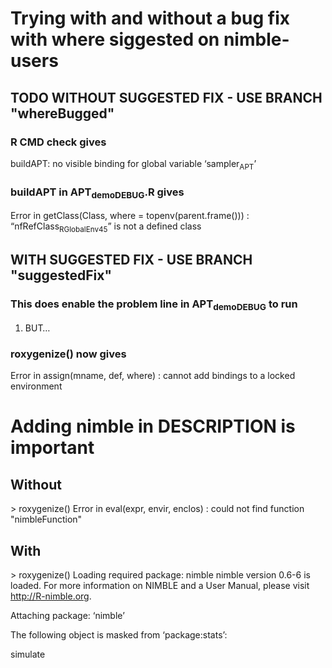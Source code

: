 * Trying with and without a bug fix with where siggested on nimble-users
** TODO WITHOUT SUGGESTED FIX  -  USE BRANCH "whereBugged"
*** R CMD check gives
    buildAPT: no visible binding for global variable ‘sampler_APT’
*** buildAPT in APT_demo_DEBUG.R gives
    Error in getClass(Class, where = topenv(parent.frame())) : 
  “nfRefClass_R_GlobalEnv45” is not a defined class
** WITH SUGGESTED FIX  -  USE BRANCH "suggestedFix"
*** This does enable the problem line in APT_demo_DEBUG to run
**** BUT...
*** roxygenize() now gives
    Error in assign(mname, def, where) : 
      cannot add bindings to a locked environment
* Adding nimble in DESCRIPTION is important
** Without
> roxygenize()
Error in eval(expr, envir, enclos) : 
  could not find function "nimbleFunction"
** With
> roxygenize()
Loading required package: nimble
nimble version 0.6-6 is loaded.
For more information on NIMBLE and a User Manual,
please visit http://R-nimble.org.

Attaching package: ‘nimble’

The following object is masked from ‘package:stats’:

    simulate
